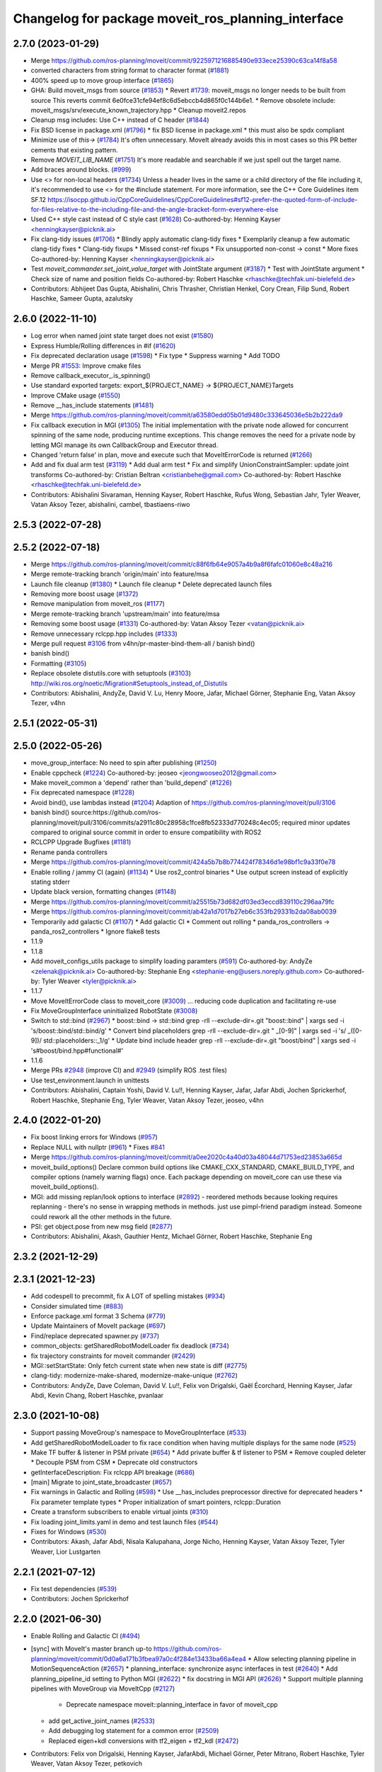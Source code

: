 ^^^^^^^^^^^^^^^^^^^^^^^^^^^^^^^^^^^^^^^^^^^^^^^^^^^
Changelog for package moveit_ros_planning_interface
^^^^^^^^^^^^^^^^^^^^^^^^^^^^^^^^^^^^^^^^^^^^^^^^^^^

2.7.0 (2023-01-29)
------------------
* Merge https://github.com/ros-planning/moveit/commit/9225971216885490e933ece25390c63ca14f8a58
* converted characters from string format to character format (`#1881 <https://github.com/ros-planning/moveit2/issues/1881>`_)
* 400% speed up to move group interface (`#1865 <https://github.com/ros-planning/moveit2/issues/1865>`_)
* GHA: Build moveit_msgs from source (`#1853 <https://github.com/ros-planning/moveit2/issues/1853>`_)
  * Revert `#1739 <https://github.com/ros-planning/moveit2/issues/1739>`_: moveit_msgs no longer needs to be built from source
  This reverts commit 6e0fce31cfe94ef8c6d5ebccb4d865f0c144b6e1.
  * Remove obsolete include: moveit_msgs/srv/execute_known_trajectory.hpp
  * Cleanup moveit2.repos
* Cleanup msg includes: Use C++ instead of C header (`#1844 <https://github.com/ros-planning/moveit2/issues/1844>`_)
* Fix BSD license in package.xml (`#1796 <https://github.com/ros-planning/moveit2/issues/1796>`_)
  * fix BSD license in package.xml
  * this must also be spdx compliant
* Minimize use of `this->` (`#1784 <https://github.com/ros-planning/moveit2/issues/1784>`_)
  It's often unnecessary. MoveIt already avoids this in most cases
  so this PR better cements that existing pattern.
* Remove `MOVEIT_LIB_NAME` (`#1751 <https://github.com/ros-planning/moveit2/issues/1751>`_)
  It's more readable and searchable if we just spell out the target
  name.
* Add braces around blocks. (`#999 <https://github.com/ros-planning/moveit2/issues/999>`_)
* Use <> for non-local headers (`#1734 <https://github.com/ros-planning/moveit2/issues/1734>`_)
  Unless a header lives in the same or a child directory of the file
  including it, it's recommended to use <> for the #include statement.
  For more information, see the C++ Core Guidelines item SF.12
  https://isocpp.github.io/CppCoreGuidelines/CppCoreGuidelines#sf12-prefer-the-quoted-form-of-include-for-files-relative-to-the-including-file-and-the-angle-bracket-form-everywhere-else
* Used C++ style cast instead of C style cast  (`#1628 <https://github.com/ros-planning/moveit2/issues/1628>`_)
  Co-authored-by: Henning Kayser <henningkayser@picknik.ai>
* Fix clang-tidy issues (`#1706 <https://github.com/ros-planning/moveit2/issues/1706>`_)
  * Blindly apply automatic clang-tidy fixes
  * Exemplarily cleanup a few automatic clang-tidy fixes
  * Clang-tidy fixups
  * Missed const-ref fixups
  * Fix unsupported non-const -> const
  * More fixes
  Co-authored-by: Henning Kayser <henningkayser@picknik.ai>
* Test `moveit_commander.set_joint_value_target` with JointState argument (`#3187 <https://github.com/ros-planning/moveit2/issues/3187>`_)
  * Test with JointState argument
  * Check size of name and position fields
  Co-authored-by: Robert Haschke <rhaschke@techfak.uni-bielefeld.de>
* Contributors: Abhijeet Das Gupta, Abishalini, Chris Thrasher, Christian Henkel, Cory Crean, Filip Sund, Robert Haschke, Sameer Gupta, azalutsky

2.6.0 (2022-11-10)
------------------
* Log error when named joint state target does not exist (`#1580 <https://github.com/ros-planning/moveit2/issues/1580>`_)
* Express Humble/Rolling differences in #if (`#1620 <https://github.com/ros-planning/moveit2/issues/1620>`_)
* Fix deprecated declaration usage (`#1598 <https://github.com/ros-planning/moveit2/issues/1598>`_)
  * Fix type
  * Suppress warning
  * Add TODO
* Merge PR `#1553 <https://github.com/ros-planning/moveit2/issues/1553>`_: Improve cmake files
* Remove callback_executor\_.is_spinning()
* Use standard exported targets: export\_${PROJECT_NAME} -> ${PROJECT_NAME}Targets
* Improve CMake usage (`#1550 <https://github.com/ros-planning/moveit2/issues/1550>`_)
* Remove __has_include statements (`#1481 <https://github.com/ros-planning/moveit2/issues/1481>`_)
* Merge https://github.com/ros-planning/moveit/commit/a63580edd05b01d9480c333645036e5b2b222da9
* Fix callback execution in MGI (`#1305 <https://github.com/ros-planning/moveit2/issues/1305>`_)
  The initial implementation with the private node allowed for concurrent spinning of the same node, producing runtime exceptions. This change removes the need for a private node by letting MGI manage its own CallbackGroup and Executor thread.
* Changed 'return false' in plan, move and execute such that MoveItErrorCode is returned (`#1266 <https://github.com/ros-planning/moveit2/issues/1266>`_)
* Add and fix dual arm test (`#3119 <https://github.com/ros-planning/moveit2/issues/3119>`_)
  * Add dual arm test
  * Fix and simplify UnionConstraintSampler: update joint transforms
  Co-authored-by: Cristian Beltran <cristianbehe@gmail.com>
  Co-authored-by: Robert Haschke <rhaschke@techfak.uni-bielefeld.de>
* Contributors: Abishalini Sivaraman, Henning Kayser, Robert Haschke, Rufus Wong, Sebastian Jahr, Tyler Weaver, Vatan Aksoy Tezer, abishalini, cambel, tbastiaens-riwo

2.5.3 (2022-07-28)
------------------

2.5.2 (2022-07-18)
------------------
* Merge https://github.com/ros-planning/moveit/commit/c88f6fb64e9057a4b9a8f6fafc01060e8c48a216
* Merge remote-tracking branch 'origin/main' into feature/msa
* Launch file cleanup (`#1380 <https://github.com/ros-planning/moveit2/issues/1380>`_)
  * Launch file cleanup
  * Delete deprecated launch files
* Removing more boost usage (`#1372 <https://github.com/ros-planning/moveit2/issues/1372>`_)
* Remove manipulation from moveit_ros (`#1177 <https://github.com/ros-planning/moveit2/issues/1177>`_)
* Merge remote-tracking branch 'upstream/main' into feature/msa
* Removing some boost usage (`#1331 <https://github.com/ros-planning/moveit2/issues/1331>`_)
  Co-authored-by: Vatan Aksoy Tezer <vatan@picknik.ai>
* Remove unnecessary rclcpp.hpp includes (`#1333 <https://github.com/ros-planning/moveit2/issues/1333>`_)
* Merge pull request `#3106 <https://github.com/ros-planning/moveit2/issues/3106>`_ from v4hn/pr-master-bind-them-all / banish bind()
* banish bind()
* Formatting (`#3105 <https://github.com/ros-planning/moveit2/issues/3105>`_)
* Replace obsolete distutils.core with setuptools (`#3103 <https://github.com/ros-planning/moveit2/issues/3103>`_)
  http://wiki.ros.org/noetic/Migration#Setuptools_instead_of_Distutils
* Contributors: Abishalini, AndyZe, David V. Lu, Henry Moore, Jafar, Michael Görner, Stephanie Eng, Vatan Aksoy Tezer, v4hn

2.5.1 (2022-05-31)
------------------

2.5.0 (2022-05-26)
------------------
* move_group_interface: No need to spin after publishing (`#1250 <https://github.com/ros-planning/moveit2/issues/1250>`_)
* Enable cppcheck (`#1224 <https://github.com/ros-planning/moveit2/issues/1224>`_)
  Co-authored-by: jeoseo <jeongwooseo2012@gmail.com>
* Make moveit_common a 'depend' rather than 'build_depend' (`#1226 <https://github.com/ros-planning/moveit2/issues/1226>`_)
* Fix deprecated namespace (`#1228 <https://github.com/ros-planning/moveit2/issues/1228>`_)
* Avoid bind(), use lambdas instead (`#1204 <https://github.com/ros-planning/moveit2/issues/1204>`_)
  Adaption of https://github.com/ros-planning/moveit/pull/3106
* banish bind()
  source:https://github.com/ros-planning/moveit/pull/3106/commits/a2911c80c28958c1fce8fb52333d770248c4ec05; required minor updates compared to original source commit in order to ensure compatibility with ROS2
* RCLCPP Upgrade Bugfixes (`#1181 <https://github.com/ros-planning/moveit2/issues/1181>`_)
* Rename panda controllers
* Merge https://github.com/ros-planning/moveit/commit/424a5b7b8b774424f78346d1e98bf1c9a33f0e78
* Enable rolling / jammy CI (again) (`#1134 <https://github.com/ros-planning/moveit2/issues/1134>`_)
  * Use ros2_control binaries
  * Use output screen instead of explicitly stating stderr
* Update black version, formatting changes (`#1148 <https://github.com/ros-planning/moveit2/issues/1148>`_)
* Merge https://github.com/ros-planning/moveit/commit/a25515b73d682df03ed3eccd839110c296aa79fc
* Merge https://github.com/ros-planning/moveit/commit/ab42a1d7017b27eb6c353fb29331b2da08ab0039
* Temporarily add galactic CI (`#1107 <https://github.com/ros-planning/moveit2/issues/1107>`_)
  * Add galactic CI
  * Comment out rolling
  * panda_ros_controllers -> panda_ros2_controllers
  * Ignore flake8 tests
* 1.1.9
* 1.1.8
* Add moveit_configs_utils package to simplify loading paramters (`#591 <https://github.com/ros-planning/moveit2/issues/591>`_)
  Co-authored-by: AndyZe <zelenak@picknik.ai>
  Co-authored-by: Stephanie Eng <stephanie-eng@users.noreply.github.com>
  Co-authored-by: Tyler Weaver <tyler@picknik.ai>
* 1.1.7
* Move MoveItErrorCode class to moveit_core (`#3009 <https://github.com/ros-planning/moveit2/issues/3009>`_)
  ... reducing code duplication and facilitating re-use
* Fix MoveGroupInterface uninitialized RobotState (`#3008 <https://github.com/ros-planning/moveit2/issues/3008>`_)
* Switch to std::bind (`#2967 <https://github.com/ros-planning/moveit2/issues/2967>`_)
  * boost::bind -> std::bind
  grep -rlI --exclude-dir=.git "boost::bind" | xargs sed -i 's/boost::bind/std::bind/g'
  * Convert bind placeholders
  grep -rlI --exclude-dir=.git " _[0-9]" | xargs sed -i 's/ _\([0-9]\)/ std::placeholders::_\1/g'
  * Update bind include header
  grep -rlI --exclude-dir=.git "boost/bind" | xargs sed -i 's#boost/bind.hpp#functional#'
* 1.1.6
* Merge PRs `#2948 <https://github.com/ros-planning/moveit2/issues/2948>`_ (improve CI) and `#2949 <https://github.com/ros-planning/moveit2/issues/2949>`_ (simplify ROS .test files)
* Use test_environment.launch in unittests
* Contributors: Abishalini, Captain Yoshi, David V. Lu!!, Henning Kayser, Jafar, Jafar Abdi, Jochen Sprickerhof, Robert Haschke, Stephanie Eng, Tyler Weaver, Vatan Aksoy Tezer, jeoseo, v4hn

2.4.0 (2022-01-20)
------------------
* Fix boost linking errors for Windows (`#957 <https://github.com/ros-planning/moveit2/issues/957>`_)
* Replace NULL with nullptr (`#961 <https://github.com/ros-planning/moveit2/issues/961>`_)
  * Fixes `#841 <https://github.com/ros-planning/moveit2/issues/841>`_
* Merge https://github.com/ros-planning/moveit/commit/a0ee2020c4a40d03a48044d71753ed23853a665d
* moveit_build_options()
  Declare common build options like CMAKE_CXX_STANDARD, CMAKE_BUILD_TYPE,
  and compiler options (namely warning flags) once.
  Each package depending on moveit_core can use these via moveit_build_options().
* MGI: add missing replan/look options to interface (`#2892 <https://github.com/ros-planning/moveit2/issues/2892>`_)
  - reordered methods because looking requires replanning
  - there's no sense in wrapping methods in methods.
  just use pimpl-friend paradigm instead. Someone could
  rework all the other methods in the future.
* PSI: get object.pose from new msg field (`#2877 <https://github.com/ros-planning/moveit2/issues/2877>`_)
* Contributors: Abishalini, Akash, Gauthier Hentz, Michael Görner, Robert Haschke, Stephanie Eng

2.3.2 (2021-12-29)
------------------

2.3.1 (2021-12-23)
------------------
* Add codespell to precommit, fix A LOT of spelling mistakes (`#934 <https://github.com/ros-planning/moveit2/issues/934>`_)
* Consider simulated time (`#883 <https://github.com/ros-planning/moveit2/issues/883>`_)
* Enforce package.xml format 3 Schema (`#779 <https://github.com/ros-planning/moveit2/issues/779>`_)
* Update Maintainers of MoveIt package (`#697 <https://github.com/ros-planning/moveit2/issues/697>`_)
* Find/replace deprecated spawner.py (`#737 <https://github.com/ros-planning/moveit2/issues/737>`_)
* common_objects: getSharedRobotModelLoader fix deadlock (`#734 <https://github.com/ros-planning/moveit2/issues/734>`_)
* fix trajectory constraints for moveit commander (`#2429 <https://github.com/ros-planning/moveit/issues/2429>`_)
* MGI::setStartState: Only fetch current state when new state is diff (`#2775 <https://github.com/ros-planning/moveit/issues/2775>`_)
* clang-tidy: modernize-make-shared, modernize-make-unique (`#2762 <https://github.com/ros-planning/moveit/issues/2762>`_)
* Contributors: AndyZe, Dave Coleman, David V. Lu!!, Felix von Drigalski, Gaël Écorchard, Henning Kayser, Jafar Abdi, Kevin Chang, Robert Haschke, pvanlaar

2.3.0 (2021-10-08)
------------------
* Support passing MoveGroup's namespace to MoveGroupInterface (`#533 <https://github.com/ros-planning/moveit2/issues/533>`_)
* Add getSharedRobotModelLoader to fix race condition when having multiple displays for the same node (`#525 <https://github.com/ros-planning/moveit2/issues/525>`_)
* Make TF buffer & listener in PSM private (`#654 <https://github.com/ros-planning/moveit2/issues/654>`_)
  * Add private buffer & tf listener to PSM
  * Remove coupled deleter
  * Decouple PSM from CSM
  * Deprecate old constructors
* getInterfaceDescription: Fix rclcpp API breakage (`#686 <https://github.com/ros-planning/moveit2/issues/686>`_)
* [main] Migrate to joint_state_broadcaster (`#657 <https://github.com/ros-planning/moveit2/issues/657>`_)
* Fix warnings in Galactic and Rolling (`#598 <https://github.com/ros-planning/moveit2/issues/598>`_)
  * Use __has_includes preprocessor directive for deprecated headers
  * Fix parameter template types
  * Proper initialization of smart pointers, rclcpp::Duration
* Create a transform subscribers to enable virtual joints (`#310 <https://github.com/ros-planning/moveit2/issues/310>`_)
* Fix loading joint_limits.yaml in demo and test launch files (`#544 <https://github.com/ros-planning/moveit2/issues/544>`_)
* Fixes for Windows (`#530 <https://github.com/ros-planning/moveit2/issues/530>`_)
* Contributors: Akash, Jafar Abdi, Nisala Kalupahana, Jorge Nicho, Henning Kayser, Vatan Aksoy Tezer, Tyler Weaver, Lior Lustgarten

2.2.1 (2021-07-12)
------------------
* Fix test dependencies (`#539 <https://github.com/ros-planning/moveit2/issues/539>`_)
* Contributors: Jochen Sprickerhof

2.2.0 (2021-06-30)
------------------
* Enable Rolling and Galactic CI (`#494 <https://github.com/ros-planning/moveit2/issues/494>`_)
* [sync] with MoveIt's master branch up-to https://github.com/ros-planning/moveit/commit/0d0a6a171b3fbea97a0c4f284e13433ba66a4ea4
  * Allow selecting planning pipeline in MotionSequenceAction (`#2657 <https://github.com/ros-planning/moveit/issues/2657>`_)
  * planning_interface: synchronize async interfaces in test (`#2640 <https://github.com/ros-planning/moveit/issues/2640>`_)
  * Add planning_pipeline_id setting to Python MGI (`#2622 <https://github.com/ros-planning/moveit/issues/2622>`_)
  * fix docstring in MGI API (`#2626 <https://github.com/ros-planning/moveit/issues/2626>`_)
  * Support multiple planning pipelines with MoveGroup via MoveItCpp (`#2127 <https://github.com/ros-planning/moveit/issues/2127>`_)
    * Deprecate namespace moveit::planning_interface in favor of moveit_cpp
  * add get_active_joint_names (`#2533 <https://github.com/ros-planning/moveit/issues/2533>`_)
  * Add debugging log statement for a common error (`#2509 <https://github.com/ros-planning/moveit/issues/2509>`_)
  * Replaced eigen+kdl conversions with tf2_eigen + tf2_kdl (`#2472 <https://github.com/ros-planning/moveit/issues/2472>`_)
* Contributors: Felix von Drigalski, Henning Kayser, JafarAbdi, Michael Görner, Peter Mitrano, Robert Haschke, Tyler Weaver, Vatan Aksoy Tezer, petkovich

2.1.4 (2021-05-31)
------------------
* Disable flaky test (`#482 <https://github.com/ros-planning/moveit2/issues/482>`_)
* Delete MoveIt fake_controller_manager (`#471 <https://github.com/ros-planning/moveit2/issues/471>`_)
* Contributors: AndyZe, Vatan Aksoy Tezer

2.1.3 (2021-05-22)
------------------
* Configure OMPL projection_evaluator in move_group_launch_test_common.py (`#470 <https://github.com/ros-planning/moveit2/issues/470>`_)
* Contributors: Jafar Abdi

2.1.2 (2021-04-20)
------------------
* Re-enable test_servo_pose_tracking integration test (`#423 <https://github.com/ros-planning/moveit2/issues/423>`_)
  Co-authored-by: AndyZe <zelenak@picknik.ai>
* Re-enable moveit_ros_warehouse for moveit_ros_planning_interface (`#424 <https://github.com/ros-planning/moveit2/issues/424>`_)
  * Remove warehouse_ros_mongo from moveit_ros_planning_interface test depends
* Unify PickNik name in copyrights (`#419 <https://github.com/ros-planning/moveit2/issues/419>`_)
* Contributors: Jafar Abdi, Tyler Weaver, Vatan Aksoy Tezer

2.1.1 (2021-04-12)
------------------
* Update launch files to use ros2 control spawner (`#405 <https://github.com/ros-planning/moveit2/issues/405>`_)
* Use fake_components::GenericSystem from ros2_control (`#361 <https://github.com/ros-planning/moveit2/issues/361>`_)
* Solved small issue with a message not being logged due to an early return statement (`#368 <https://github.com/ros-planning/moveit2/issues/368>`_)
* OMPL constrained planning (`#347 <https://github.com/ros-planning/moveit2/issues/347>`_)
* Sync main branch with MoveIt 1 from previous head https://github.com/ros-planning/moveit/commit/0247ed0027ca9d7f1a7f066e62c80c9ce5dbbb5e up to https://github.com/ros-planning/moveit/commit/74b3e30db2e8683ac17b339cc124675ae52a5114
* [fix] MGI server timeout, infinite duration by default (`#349 <https://github.com/ros-planning/moveit2/issues/349>`_)
  By setting the default server timeout duration to -1, the MoveGroupInterface is ensured to be ready to use after construction.
* [fix] export cmake library install (`#339 <https://github.com/ros-planning/moveit2/issues/339>`_)
* Fix scaling factor parameter names (`#2452 <https://github.com/ros-planning/moveit2/issues/2452>`_)
* MTC compatibility fixes (`#323 <https://github.com/ros-planning/moveit2/issues/323>`_)
* Fix node remapping
* Make sure planning scene interface have a unique name for the internal node
* planning_scene_interface: Fix node name being empty
* Fix repo URLs in package.xml files
* Contributors: Boston Cleek, FlorisE, Henning Kayser, Jafar Abdi, Shota Aoki, Tyler Weaver

2.1.0 (2020-11-23)
------------------
* [maint] Wrap common cmake code in 'moveit_package()' macro (`#285 <https://github.com/ros-planning/moveit2/issues/285>`_)
  * New moveit_package() macro for compile flags, Windows support etc
  * Add package 'moveit_common' as build dependency for moveit_package()
  * Added -Wno-overloaded-virtual compiler flag for moveit_ros_planners_ompl
* [maint] Compilation fixes for macOS (`#271 <https://github.com/ros-planning/moveit2/issues/271>`_)
* [ros2-migration] Port MoveGroupInterface and MotionPlanning display (`#272 <https://github.com/ros-planning/moveit2/issues/272>`_)
* Contributors: Henning Kayser, Jafar Abdi, Lior Lustgarten, Mark Moll, Yu Yan

2.0.0 (2020-02-17)
------------------
* [fix] Install moveit_cpp as SHARED library
* [fix] Fix parameter lookup and runtime in MoveItCpp
* [fix] Fix moveit_ros_visualization (`#167 <https://github.com/ros-planning/moveit2/issues/167>`_)
* [fix] moveit_ros_planning_interface: Fix libraries export
* [port] Port moveit_cpp to ROS 2 (`#163 <https://github.com/ros-planning/moveit2/issues/163>`_)
* [port] Port common_planning_interface_objects to ROS 2 (`#159 <https://github.com/ros-planning/moveit2/issues/159>`_)
* [port] Port rdf_loader to ROS2 (`#104 <https://github.com/ros-planning/moveit2/issues/104>`_)
* Contributors: Henning Kayser, Jafar Abdi

1.1.1 (2020-10-13)
------------------
* [feature] moveit_cpp: more informative error message, cover another potential failure condition. (`ros-planning:moveit#2336 <https://github.com/ros-planning/moveit/issues/2336>`_)
* [fix] Make GILReleaser exception-safe (`ros-planning:moveit#2363 <https://github.com/ros-planning/moveit/issues/2363>`_)
* [maint] Add comment to MOVEIT_CLASS_FORWARD (`ros-planning:moveit#2315 <https://github.com/ros-planning/moveit/issues/2315>`_)
* [maint] Replace panda_moveit_config -> moveit_resources_panda_moveit_config (`ros-planning:moveit#2300 <https://github.com/ros-planning/moveit/issues/2300>`_)
* Contributors: AndyZe, Bjar Ne, Felix von Drigalski, Robert Haschke

1.1.0 (2020-09-04)
------------------
* [feature] Use Eigen::Transform::linear() instead of rotation() (`ros-planning:moveit#1964 <https://github.com/ros-planning/moveit/issues/1964>`_)
* [feature] move_group pick place test (`ros-planning:moveit#2031 <https://github.com/ros-planning/moveit/issues/2031>`_)
* [feature] Check for grasp service - general cleanup MGI (`ros-planning:moveit#2077 <https://github.com/ros-planning/moveit/issues/2077>`_)
* [feature] Integration test to defend subframe tutorial (`ros-planning:moveit#1757 <https://github.com/ros-planning/moveit/issues/1757>`_)
* [feature] Release Python GIL for C++ calls (`ros-planning:moveit#1947 <https://github.com/ros-planning/moveit/issues/1947>`_)
* [feature] Add default velocity/acceleration scaling factors (`ros-planning:moveit#1890 <https://github.com/ros-planning/moveit/issues/1890>`_)
* [feature] Improve move_group_interface's const correctness (`ros-planning:moveit#1715 <https://github.com/ros-planning/moveit/issues/1715>`_)
* [feature] Add get_jacobian_matrix to moveit_commander (`ros-planning:moveit#1501 <https://github.com/ros-planning/moveit/issues/1501>`_)
* [feature] Add named frames to CollisionObjects (`ros-planning:moveit#1439 <https://github.com/ros-planning/moveit/issues/1439>`_)
* [feature] Added GILRelease to pick and place (`ros-planning:moveit#2272 <https://github.com/ros-planning/moveit/issues/2272>`_)
* [feature] Add missing variants of place from list of PlaceLocations and Poses in the python interface (`ros-planning:moveit#2231 <https://github.com/ros-planning/moveit/issues/2231>`_)
* [fix] Various fixes for upcoming Noetic release (`ros-planning:moveit#2180 <https://github.com/ros-planning/moveit/issues/2180>`_)
* [fix] Resolve PSI lock-up in RViz display (`ros-planning:moveit#1951 <https://github.com/ros-planning/moveit/issues/1951>`_)
* [fix] Fix flaky moveit_cpp test (`ros-planning:moveit#1781 <https://github.com/ros-planning/moveit/issues/1781>`_)
* [fix] Fix compiler warnings (`ros-planning:moveit#1773 <https://github.com/ros-planning/moveit/issues/1773>`_)
* [maint] Fix a parameter mix-up in moveit_cpp loading (`ros-planning:moveit#2187 <https://github.com/ros-planning/moveit/issues/2187>`_)
* [maint] Optional cpp version setting (`ros-planning:moveit#2166 <https://github.com/ros-planning/moveit/issues/2166>`_)
* [maint] update dependencies for python3 in noetic (`ros-planning:moveit#2131 <https://github.com/ros-planning/moveit/issues/2131>`_)
* [maint] clang-tidy fixes (`ros-planning:moveit#2050 <https://github.com/ros-planning/moveit/issues/2050>`_, `ros-planning:moveit#1586 <https://github.com/ros-planning/moveit/issues/1586>`_, `ros-planning:moveit#1419 <https://github.com/ros-planning/moveit/issues/1419>`_)
* [maint] Fix some clang tidy issues (`ros-planning:moveit#2004 <https://github.com/ros-planning/moveit/issues/2004>`_)
* [maint] export  moveit_py_bindings_tools library (`ros-planning:moveit#1970 <https://github.com/ros-planning/moveit/issues/1970>`_)
* [maint] Fix usage of panda_moveit_config (`ros-planning:moveit#1904 <https://github.com/ros-planning/moveit/issues/1904>`_)
* [maint] Replace namespaces robot_state and robot_model with moveit::core (`ros-planning:moveit#1924 <https://github.com/ros-planning/moveit/issues/1924>`_)
* [maint] Fix typo in cmake file (`ros-planning:moveit#1857 <https://github.com/ros-planning/moveit/issues/1857>`_)
* [maint] Reduce console output warnings (`ros-planning:moveit#1845 <https://github.com/ros-planning/moveit/issues/1845>`_)
* [maint] Switch from include guards to pragma once (`ros-planning:moveit#1615 <https://github.com/ros-planning/moveit/issues/1615>`_)
* [maint] Remove ! from MoveIt name (`ros-planning:moveit#1590 <https://github.com/ros-planning/moveit/issues/1590>`_)
* [maint] improve [get|set]JointValueTarget in python wrapper (`ros-planning:moveit#858 <https://github.com/ros-planning/moveit/issues/858>`_)
* [maint] moveit_commander.MoveGroupInterface.plan() to better align with C++ MoveGroup::plan() (`ros-planning:moveit#790 <https://github.com/ros-planning/moveit/issues/790>`_)
* Contributors: AndyZe, Ayush Garg, Bence Magyar, Bjar Ne, Dave Coleman, Felix von Drigalski, Gerard Canal, Guilhem Saurel, Henning Kayser, Jafar Abdi, JafarAbdi, Jere Liukkonen, Jonathan Binney, Kunal Tyagi, Luca Rinelli, Mahmoud Ahmed Selim, Markus Vieth, Martin Pecka, Masaki Murooka, Michael Ferguson, Michael Görner, Niklas Fiedler, Robert Haschke, Ryosuke Tajima, Sean Yen, Tyler Weaver, Yeshwanth, Yu, Yan, mvieth, v4hn

1.0.6 (2020-08-19)
------------------
* [maint]   Adapt repository for splitted moveit_resources layout (`ros-planning:moveit#2199 <https://github.com/ros-planning/moveit/issues/2199>`_)
* [maint]   Migrate to clang-format-10, Fix warnings
* [maint]   Optimize includes (`ros-planning:moveit#2229 <https://github.com/ros-planning/moveit/issues/2229>`_)
* [feature] Exposed parameter wait_for_servers and getPlannerId() API in MoveGroup's Python API (`ros-planning:moveit#2201 <https://github.com/ros-planning/moveit/issues/2201>`_)
* Contributors: Gerard Canal, Markus Vieth, Robert Haschke, Michael Görner

1.0.5 (2020-07-08)
------------------
* [maint]   Remove dependency on panda_moveit_config (ros-planning:moveit#2194 <https://github.com/ros-planning/moveit/issues/2194>`_, ros-planning:moveit#2197 <https://github.com/ros-planning/moveit/issues/2197>`_)
* [maint]   Adapt linking to eigenpy (`ros-planning:moveit#2118 <https://github.com/ros-planning/moveit/issues/2118>`_)
* [maint]   Replace robot_model and robot_state namespaces with moveit::core (`ros-planning:moveit#2135 <https://github.com/ros-planning/moveit/issues/2135>`_)
* [feature] PlanningComponent: Load plan_request_params (`ros-planning:moveit#2033 <https://github.com/ros-planning/moveit/issues/2033>`_)
* [feature] MoveItCpp: a high-level C++ planning API (`ros-planning:moveit#1656 <https://github.com/ros-planning/moveit/issues/1656>`_)
* [fix]     Validate action client pointer before access
* [fix]     Wait and check for the grasp service
* [maint]   Add tests for move_group interface (`ros-planning:moveit#1995 <https://github.com/ros-planning/moveit/issues/1995>`_)
* Contributors: AndyZe, Henning Kayser, Jafar Abdi, Michael Görner, Robert Haschke, Tyler Weaver, Yeshwanth

1.0.4 (2020-05-30)
------------------

1.0.3 (2020-04-26)
------------------
* [feature] `MoveGroupInterface`: Add execution methods for moveit_msgs::RobotTrajectory (`ros-planning:moveit#1955 <https://github.com/ros-planning/moveit/issues/1955>`_)
* [feature] Allow to instantiate a `PlanningSceneInterface` w/ and w/o a running `move_group` node
* [fix]     Release Python `GIL` for C++ calls (`ros-planning:moveit#1947 <https://github.com/ros-planning/moveit/issues/1947>`_)
* [feature] Expose reference_point_position parameter in getJacobian() (`ros-planning:moveit#1595 <https://github.com/ros-planning/moveit/issues/1595>`_)
* [feature] `MoveGroupInterface`: Expose `constructPickGoal` and `constructPlaceGoal` (`ros-planning:moveit#1498 <https://github.com/ros-planning/moveit/issues/1498>`_)
* [feature] `python MoveGroupInterface`: Added custom time limit for `wait_for_servers()` (`ros-planning:moveit#1444 <https://github.com/ros-planning/moveit/issues/1444>`_)
* [maint]   Apply clang-tidy fix to entire code base (`ros-planning:moveit#1394 <https://github.com/ros-planning/moveit/issues/1394>`_)
* [maint]   Fix errors: catkin_lint 1.6.7 (`ros-planning:moveit#1987 <https://github.com/ros-planning/moveit/issues/1987>`_)
* [maint]   Improve Python 3 compatibility (`ros-planning:moveit#1870 <https://github.com/ros-planning/moveit/issues/1870>`_)
  * Replaced StringIO with BytesIO for python msg serialization
  * Use py_bindings_tools::ByteString as byte-based serialization buffer on C++ side
* [feature] Export moveit_py_bindings_tools library
* [maint]   Fix various build issues on Windows
  * Use `.pyd` as the output suffix for Python module on Windows. (`ros-planning:moveit#1637 <https://github.com/ros-planning/moveit/issues/1637>`_)
  * Favor ros::Duration.sleep over sleep. (`ros-planning:moveit#1634 <https://github.com/ros-planning/moveit/issues/1634>`_)
  * Fix binary artifact install locations. (`ros-planning:moveit#1575 <https://github.com/ros-planning/moveit/issues/1575>`_)
* [maint]   Use CMAKE_CXX_STANDARD to enforce c++14 (`ros-planning:moveit#1607 <https://github.com/ros-planning/moveit/issues/1607>`_)
* [maint]   Updated deprecation method: MOVEIT_DEPRECATED -> [[deprecated]] (`ros-planning:moveit#1748 <https://github.com/ros-planning/moveit/issues/1748>`_)
* [maint]   `eigenpy`: switched to system package (`ros-planning:moveit#1737 <https://github.com/ros-planning/moveit/issues/1737>`_)
* [featue]  `PlanningSceneInterface`: wait for its two services
* [feature] Select time parametrization algorithm in retime_trajectory (`ros-planning:moveit#1508 <https://github.com/ros-planning/moveit/issues/1508>`_)
* Contributors: Bjar Ne, Felix von Drigalski, Kunal Tyagi, Luca Rinelli, Masaki Murooka, Michael Görner, Niklas Fiedler, Robert Haschke, Sean Yen, Yu, Yan, mvieth, v4hn

1.0.2 (2019-06-28)
------------------
* [maintenance] Removed unnecessary null pointer checks on deletion (`ros-planning:moveit#1410 <https://github.com/ros-planning/moveit/issues/1410>`_)
* Contributors: Mahmoud Ahmed Selim

1.0.1 (2019-03-08)
------------------
* [improve] Apply clang tidy fix to entire code base (Part 1) (`ros-planning:moveit#1366 <https://github.com/ros-planning/moveit/issues/1366>`_)
* Contributors: Robert Haschke, Yu, Yan

1.0.0 (2019-02-24)
------------------
* [fix] catkin_lint issues (`ros-planning:moveit#1341 <https://github.com/ros-planning/moveit/issues/1341>`_)
* [improve] Remove (redundant) random seeding and ros-planning:moveit#attempts from RobotState::setFromIK() as the IK solver perform random seeding themselves. `ros-planning:moveit#1288 <https://github.com/ros-planning/moveit/issues/1288>`_
* Contributors: Dave Coleman, Robert Haschke

0.10.8 (2018-12-24)
-------------------

0.10.7 (2018-12-13)
-------------------
* [fix] Fixed destruction order of shared tf2::Buffer / tf2::TransformListener (`ros-planning:moveit#1261 <https://github.com/ros-planning/moveit/pull/1261>`_)
* Contributors: Robert Haschke

0.10.6 (2018-12-09)
-------------------
* [fix] Fixed various memory leaks (`ros-planning:moveit#1104 <https://github.com/ros-planning/moveit/issues/1104>`_)
  * SharedStorage: Use weak_ptrs for caching
* [enhancement] Add getMoveGroupClient() to move_group_interface (`ros-planning:moveit#1215 <https://github.com/ros-planning/moveit/issues/1215>`_)
* [maintenance] Replaced Eigen::Affine3d -> Eigen::Isometry3d (`ros-planning:moveit#1096 <https://github.com/ros-planning/moveit/issues/1096>`_)
* [maintenance] Remove deprecated MoveGroup class (`ros-planning:moveit#1211 <https://github.com/ros-planning/moveit/issues/1211>`_)
* [maintenance] Use C++14 (`ros-planning:moveit#1146 <https://github.com/ros-planning/moveit/issues/1146>`_)
* [maintenance] Code Cleanup
  * `ros-planning:moveit#1179 <https://github.com/ros-planning/moveit/issues/1179>`_
  * `ros-planning:moveit#1196 <https://github.com/ros-planning/moveit/issues/1196>`_
* Contributors: Alex Moriarty, Dave Coleman, Martin Günther, Michael Görner, Robert Haschke

0.10.5 (2018-11-01)
-------------------

0.10.4 (2018-10-29)
-------------------

0.10.3 (2018-10-29)
-------------------
* [capability] Get available planning group names from MoveGroup C++ (`ros-planning:moveit#1159 <https://github.com/ros-planning/moveit/issues/1159>`_)
* Contributors: Dave Coleman

0.10.2 (2018-10-24)
-------------------
* [capability] Added plan_only flags to pick and place (`ros-planning:moveit#862 <https://github.com/ros-planning/moveit/issues/862>`_)
* [maintenance] Python3 support (`ros-planning:moveit#1103 <https://github.com/ros-planning/moveit/issues/1103>`_, `ros-planning:moveit#1054 <https://github.com/ros-planning/moveit/issues/1054>`_)
* [fix] optional namespace args (`ros-planning:moveit#929 <https://github.com/ros-planning/moveit/issues/929>`_)
* Contributors: David Watkins, Michael Görner, Mohmmad Ayman, Robert Haschke, mike lautman

0.10.1 (2018-05-25)
-------------------
* [maintenance] Remove deprecated ExecuteTrajectoryServiceCapability (`ros-planning:moveit#833 <https://github.com/ros-planning/moveit/issues/833>`_)
* [maintenance] migration from tf to tf2 API (`ros-planning:moveit#830 <https://github.com/ros-planning/moveit/issues/830>`_)
* [maintenance] switch to ROS_LOGGER from CONSOLE_BRIDGE (`ros-planning:moveit#874 <https://github.com/ros-planning/moveit/issues/874>`_)
* [capability] namespace to moveit_commander (`ros-planning:moveit#835 <https://github.com/ros-planning/moveit/issues/835>`_)
* Constrained Cartesian planning using moveit commander (`ros-planning:moveit#805 <https://github.com/ros-planning/moveit/issues/805>`_)
* Simplify adding CollisionObjects with colors (`ros-planning:moveit#810 <https://github.com/ros-planning/moveit/issues/810>`_)
* support TrajectoryConstraints in MoveGroupInterface + MoveitCommander (`ros-planning:moveit#793 <https://github.com/ros-planning/moveit/issues/793>`_)
* Add API to get planner_id (`ros-planning:moveit#788 <https://github.com/ros-planning/moveit/issues/788>`_)
* Allow wait time to be specified for getCurrentState() (`ros-planning:moveit#685 <https://github.com/ros-planning/moveit/issues/685>`_)
* Contributors: 2scholz, Akiyoshi Ochiai, Bence Magyar, Dave Coleman, Ian McMahon, Robert Haschke, Will Baker, Xiaojian Ma, srsidd

0.9.11 (2017-12-25)
-------------------

0.9.10 (2017-12-09)
-------------------
* [fix] MoveGroupInterface: Fixed computeCartesianPath to use selected end-effector. (`ros-planning:moveit#580 <https://github.com/ros-planning/moveit/issues/580>`_)
* [capability][kinetic onward] Adapt pick pipeline to function without object (`ros-planning:moveit#599 <https://github.com/ros-planning/moveit/issues/599>`_)
* [improve] Disabled copy constructors and added a move constructor to MoveGroupInterface (`ros-planning:moveit#664 <https://github.com/ros-planning/moveit/issues/664>`_)
* Contributors: 2scholz, Dennis Hartmann, Jonathan Meyer, Simon Schmeisser

0.9.9 (2017-08-06)
------------------

0.9.8 (2017-06-21)
------------------

0.9.7 (2017-06-05)
------------------

0.9.6 (2017-04-12)
------------------
* [improve] MoveGroupInterface: add public interface to construct the MotionPlanRequest (`ros-planning:moveit#461 <https://github.com/ros-planning/moveit/issues/461>`_)
* Contributors: Michael Goerner

0.9.5 (2017-03-08)
------------------
* [fix][moveit_ros_warehouse] gcc6 build error `ros-planning:moveit#423 <https://github.com/ros-planning/moveit/pull/423>`_
* [enhancement] Remove "catch (...)" instances, catch std::exception instead of std::runtime_error (`ros-planning:moveit#445 <https://github.com/ros-planning/moveit/issues/445>`_)
* [enhancement][MoveGroup] Add getLinkNames function (`ros-planning:moveit#440 <https://github.com/ros-planning/moveit/issues/440>`_)
* Contributors: Bence Magyar, Dave Coleman

0.9.4 (2017-02-06)
------------------
* [fix] move_group.cpp: seg fault bug (`ros-planning:moveit#426 <https://github.com/ros-planning/moveit/issues/426>`_)
* [fix] mgi: show correct include path in doxygen (`ros-planning:moveit#419 <https://github.com/ros-planning/moveit/issues/419>`_)
* [fix] fix race conditions when updating PlanningScene (`ros-planning:moveit#350 <https://github.com/ros-planning/moveit/issues/350>`_)
* [fix] issue `ros-planning:moveit#373 <https://github.com/ros-planning/moveit/issues/373>`_ for Kinetic (`ros-planning:moveit#377 <https://github.com/ros-planning/moveit/issues/377>`_) (`ros-planning:moveit#385 <https://github.com/ros-planning/moveit/issues/385>`_)
* [capability] PSI: add apply* functions that use ApplyPlanningScene.srv (`ros-planning:moveit#381 <https://github.com/ros-planning/moveit/issues/381>`_)
* [maintenance] Fix test file issues (`ros-planning:moveit#415 <https://github.com/ros-planning/moveit/pull/415>`_, `ros-planning:moveit#412 <https://github.com/ros-planning/moveit/issues/412>`_)
* [maintenance] clang-format upgraded to 3.8 (`ros-planning:moveit#367 <https://github.com/ros-planning/moveit/issues/367>`_)
* Contributors: Bastian Gaspers, Dave Coleman, Isaac I.Y. Saito, Jorge Santos Simon, Michael Goerner, Robert Haschke

0.9.3 (2016-11-16)
------------------

0.6.6 (2016-06-08)
------------------
* replaced cmake_modules dependency with eigen
* [jade] eigen3 adjustment
* merge indigo-devel changes (PR `ros-planning:moveit-ros#633 <https://github.com/ros-planning/moveit_ros/issues/633>`_ trailing whitespace) into jade-devel
* Removed trailing whitespace from entire repository
* planning_interface::MoveGroup::get/setPlannerParams
* new method MoveGroup::getDefaultPlannerId(const std::string &group)
  ... to retrieve default planner config from param server
  moved corresponding code from rviz plugin to MoveGroup interface
  to facilitate re-use
* fixing conflicts, renaming variable
* Merge pull request `ros-planning:moveit-ros#589 <https://github.com/ros-planning/moveit_ros/issues/589>`_ from MichaelStevens/set_num_planning_attempts
  adding set_num_planning_attempts to python interface
* comments addressed
* Added python wrapper for setMaxVelocityScalingFactor
* saves robot name to db from moveit. also robot name accessible through robot interface python wrapper
* adding set_num_planning_attempts to python interface
* Merge pull request `ros-planning:moveit-ros#571 <https://github.com/ros-planning/moveit_ros/issues/571>`_ from ymollard/indigo-devel
  Added python wrapper for MoveGroup.asyncExecute()
* Added python wrapper for MoveGroup.asyncExecute()
* Add retime_trajectory to moveit python wrapper
* add getHandle to move_group_interface
* Updated documentation on move() to inform the user that an asynchronus spinner is required. Commonly new users don't do this and move() blocks permanently
* Contributors: Dave Coleman, Dave Hershberger, Isaac I.Y. Saito, Kei Okada, Michael Stevens, Robert Haschke, Sachin Chitta, Scott, Yoan Mollard, dg, ferherranz

0.6.5 (2015-01-24)
------------------
* update maintainers
* Add time factor support for iterative_time_parametrization
* Contributors: Michael Ferguson, kohlbrecher

0.6.4 (2014-12-20)
------------------

0.6.3 (2014-12-03)
------------------
* include correct ``boost::*_ptr`` class for boost 1.57.
* Contributors: v4hn

0.6.2 (2014-10-31)
------------------

0.6.1 (2014-10-31)
------------------

0.6.0 (2014-10-27)
------------------
* Add missing variants of place (PlaceLocation, place anywhere) for python interface
* Python wrapper for getEndEffectorTips()
* Contributors: Dave Coleman, Sachin Chitta, corot

0.5.19 (2014-06-23)
-------------------
* Add check for planning scene monitor connection, with 5 sec delay
* Contributors: Dave Coleman

0.5.18 (2014-03-23)
-------------------

0.5.17 (2014-03-22)
-------------------
* update build system for ROS indigo
* added move_group python interface bindings to move group interface
  function:
  void setPathConstraints(const moveit_msgs::Constraint &constraint)
  in order to be able to set path constraints from python scripts
  directly and no need to use the DB.
* Use member NodeHandle in action clients.
  Currently services and topics are already using the member NodeHandle instance,
  but not the action clients.
  This is relevant for two reasons:
  - Consistency in the resulting ROS API namespace (everything in the same namespace).
  - Consistency in the spinning policy. All services, topics and actions will be spinned
  by the same NodeHandle, and whatever custom (or not) spinners and callback queues it
  has associated.
* adding error code returns to relevant functions
* Contributors: Adolfo Rodriguez Tsouroukdissian, Emili Boronat, Ioan A Sucan, Sachin Chitta

0.5.16 (2014-02-27)
-------------------
* adding node handle to options in move_group_interface
* adding get for active joints
* Contributors: Sachin Chitta

0.5.14 (2014-02-06)
-------------------

0.5.13 (2014-02-06)
-------------------
* add API for setting the number of motion plans to be evaluated via the MoveGroupInterface
* move_group_interface: improve documentation
* Contributors: Acorn Pooley, Ioan Sucan

0.5.12 (2014-01-03)
-------------------

0.5.11 (2014-01-03)
-------------------
* Fixed bug in computeCartesianPathPython.
* Adding collision object interface to planning_scene interface.
* Contributors: Acorn Pooley, Sachin Chitta

0.5.10 (2013-12-08)
-------------------

0.5.9 (2013-12-03)
------------------
* Fixed doxygen function-grouping.
* Added planning feedback to gui, refactored states tab

0.5.8 (2013-10-11)
------------------
* add function to start state monitor in move_group_interface::MoveGroup

0.5.7 (2013-10-01)
------------------

0.5.6 (2013-09-26)
------------------
* update planning options

0.5.5 (2013-09-23)
------------------
* add support for setting joint targets from approximate IK
* specifies python version 2.7 for linking (fixes `ros-planning:moveit-ros#302 <https://github.com/ros-planning/moveit_ros/issues/302>`_)
* use new messages for pick & place
* expand functionality of MoveGroupInterface
* porting to new RobotState API

0.5.4 (2013-08-14)
------------------

* make pick more general
* use message serialization for python bindings
* remove CollisionMap, expose topic names in PlanningSceneMonitor, implement detach / attach operations as requested by `ros-planning:moveit-ros#280 <https://github.com/ros-planning/moveit_ros/issues/280>`_
* make headers and author definitions aligned the same way; white space fixes

0.5.2 (2013-07-15)
------------------
* move msgs to common_msgs

0.5.1 (2013-07-14)
------------------

0.5.0 (2013-07-12)
------------------
* white space fixes (tabs are now spaces)

0.4.5 (2013-07-03)
------------------

0.4.4 (2013-06-26)
------------------
* some refactoring
